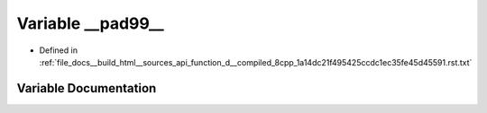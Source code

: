 .. _exhale_variable_function__d____compiled__8cpp__1a14dc21f495425ccdc1ec35fe45d45591_8rst_8txt_1a6cc3625d959f3b9a0fbd4b7d5bbf88c3:

Variable __pad99__
==================

- Defined in :ref:`file_docs__build_html__sources_api_function_d__compiled_8cpp_1a14dc21f495425ccdc1ec35fe45d45591.rst.txt`


Variable Documentation
----------------------


.. doxygenvariable:: __pad99__
